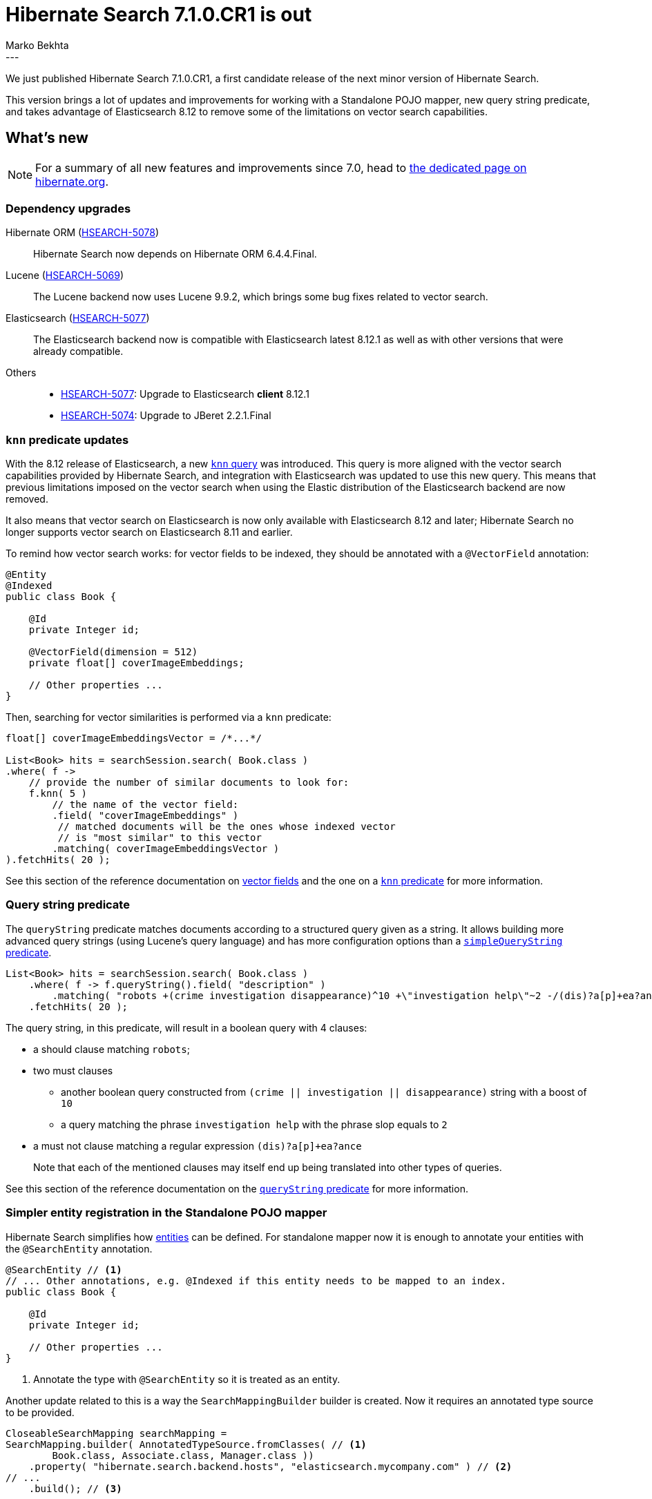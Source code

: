 = Hibernate Search 7.1.0.CR1 is out
Marko Bekhta
:awestruct-tags: [ "Hibernate Search", "Lucene", "Elasticsearch", "Releases" ]
:awestruct-layout: blog-post
:hsearch-doc-url-prefix: https://docs.jboss.org/hibernate/search/7.1/reference/en-US/html_single/
:hsearch-getting-started-orm-url-prefix: https://docs.jboss.org/hibernate/search/7.1/getting-started/orm/en-US/html_single/
:hsearch-getting-started-standalone-url-prefix: https://docs.jboss.org/hibernate/search/7.1/getting-started/standalone/en-US/html_single/
:hsearch-jira-url-prefix: https://hibernate.atlassian.net/browse
:hsearch-version-family: 7.1
:hsearch-jira-project-id: 10061
:hsearch-jira-version-id: 32251
---

We just published Hibernate Search 7.1.0.CR1,
a first candidate release of the next minor version of Hibernate Search.

This version brings a lot of updates and improvements for working with a Standalone POJO mapper,
new query string predicate,
and takes advantage of Elasticsearch 8.12 to remove some of the limitations on vector search capabilities.

== What's new

[NOTE]
====
For a summary of all new features and improvements since 7.0,
head to https://hibernate.org/search/releases/7.1/#whats-new[the dedicated page on hibernate.org].
====

=== Dependency upgrades

[[orm-version]]
Hibernate ORM (link:{hsearch-jira-url-prefix}/HSEARCH-5078[HSEARCH-5078])::
Hibernate Search now depends on Hibernate ORM 6.4.4.Final.
[[lucene-version]]
Lucene (link:{hsearch-jira-url-prefix}/HSEARCH-5069[HSEARCH-5069])::
The Lucene backend now uses Lucene 9.9.2,
which brings some bug fixes related to vector search.
[[elasticsearch-version]]
Elasticsearch (link:{hsearch-jira-url-prefix}/HSEARCH-5077[HSEARCH-5077])::
The Elasticsearch backend now is compatible with Elasticsearch latest 8.12.1 as well as with other versions that were already compatible.
[[others-version]]
Others::
* link:{hsearch-jira-url-prefix}/HSEARCH-5077[HSEARCH-5077]: Upgrade to Elasticsearch **client** 8.12.1
* link:{hsearch-jira-url-prefix}/HSEARCH-5074[HSEARCH-5074]: Upgrade to JBeret 2.2.1.Final

[[search-dsl-predicate-knn]]
=== `knn` predicate updates

With the 8.12 release of Elasticsearch, a new link:https://www.elastic.co/guide/en/elasticsearch/reference/8.12/query-dsl-knn-query.html[`knn` query]
was introduced. This query is more aligned with the vector search capabilities provided by Hibernate Search,
and integration with Elasticsearch was updated to use this new query.
This means that previous limitations imposed on the vector search when using the Elastic distribution of the Elasticsearch backend
are now removed.

It also means that vector search on Elasticsearch is now only available with Elasticsearch 8.12 and later;
Hibernate Search no longer supports vector search on Elasticsearch 8.11 and earlier.

To remind how vector search works: for vector fields to be indexed, they should be annotated with a  `@VectorField` annotation:

[source, Java, indent=0, subs="+attributes"]
----
@Entity
@Indexed
public class Book {

    @Id
    private Integer id;

    @VectorField(dimension = 512)
    private float[] coverImageEmbeddings;

    // Other properties ...
}
----

Then, searching for vector similarities is performed via a `knn` predicate:

[source, Java, indent=0, subs="+attributes"]
----
float[] coverImageEmbeddingsVector = /*...*/

List<Book> hits = searchSession.search( Book.class )
.where( f ->
    // provide the number of similar documents to look for:
    f.knn( 5 )
        // the name of the vector field:
        .field( "coverImageEmbeddings" )
         // matched documents will be the ones whose indexed vector
         // is "most similar" to this vector
        .matching( coverImageEmbeddingsVector )
).fetchHits( 20 );
----

See this section of the reference documentation on link:{hsearch-doc-url-prefix}#mapping-directfieldmapping-annotations-vectorfield[vector fields]
and the one on a link:{hsearch-doc-url-prefix}#search-dsl-predicate-knn[`knn` predicate]
for more information.

[[search-dsl-predicate-query-string]]
=== Query string predicate

The `queryString` predicate matches documents according to a structured query given as a string.
It allows building more advanced query strings (using Lucene's query language) and has more configuration options than a
link:{hsearch-doc-url-prefix}#search-dsl-predicate-simple-query-string[`simpleQueryString` predicate].

====
[source, JAVA, indent=0, subs="+callouts"]
----
List<Book> hits = searchSession.search( Book.class )
    .where( f -> f.queryString().field( "description" )
        .matching( "robots +(crime investigation disappearance)^10 +\"investigation help\"~2 -/(dis)?a[p]+ea?ance/" ) )
    .fetchHits( 20 );
----
The query string, in this predicate, will result in a boolean query with 4 clauses:

* a should clause matching `robots`;
* two must clauses
** another boolean query constructed from `(crime || investigation || disappearance)` string with a boost of `10`
** a query matching the phrase `investigation help` with the phrase slop equals to `2`
* a must not clause matching a regular expression `(dis)?a[p]+ea?ance`

+
Note that each of the mentioned clauses may itself end up being translated into other types of queries.
====

See this section of the reference documentation on the link:{hsearch-doc-url-prefix}#search-dsl-predicate-query-string[`queryString` predicate]
for more information.

[[standalon-pojo-mapper-simpler-entity-registration]]
=== Simpler entity registration in the Standalone POJO mapper

Hibernate Search simplifies how link:{hsearch-doc-url-prefix}#concepts-entity[entities] can be defined.
For standalone mapper now it is enough to annotate your entities with the `@SearchEntity` annotation.

====
[source, Java, indent=0, subs="+attributes"]
----
@SearchEntity // <1>
// ... Other annotations, e.g. @Indexed if this entity needs to be mapped to an index.
public class Book {

    @Id
    private Integer id;

    // Other properties ...
}
----
<1> Annotate the type with `@SearchEntity` so it is treated as an entity.
====

Another update related to this is a way the `SearchMappingBuilder` builder is created.
Now it requires an annotated type source to be provided.

====
[source, Java, indent=0, subs="+attributes"]
----
CloseableSearchMapping searchMapping =
SearchMapping.builder( AnnotatedTypeSource.fromClasses( // <1>
        Book.class, Associate.class, Manager.class ))
    .property( "hibernate.search.backend.hosts", "elasticsearch.mycompany.com" ) // <2>
// ...
    .build(); // <3>
----
<1> Create a builder, passing an `AnnotatedTypeSource` to let Hibernate Search know where to look for annotations.
+
Thanks to link:{hsearch-doc-url-prefix}#mapping-classpath-scanning[classpath scanning],
your `AnnotatedTypeSource` only needs to include one class
from each JAR containing annotated types.
Other types should be automatically discovered.
<2> Set additional configuration properties.
<3> Build the `SearchMapping`.
====

See this section of the reference documentation on the link:{hsearch-doc-url-prefix}#mapping-entitydefinition[entity definition]
for more information.

[[standalon-pojo-mapper-targeting-entities-by-name]]
=== Targeting entities by name in the Standalone POJO Mapper

The standalone POJO mapper adds a new way, previously available for Hibernate ORM integration only, for creating a search scope
from type names. The type name for the standalone POJO mapper is the name used when registering an entity,
be it via the link:{hsearch-doc-url-prefix}#mapping-entitydefinition-name[`@SearchEntity(name=...)` annotation]
or through the link:{hsearch-doc-url-prefix}#mapping-entitydefinition-programmatic[programmatic definition] using `.searchEntity()`.

====
[source, Java, indent=0, subs="+attributes"]
----
SearchMapping searchMapping = /* ... */ // <1>
SearchScope<Book> bookScope = searchMapping.scope( Book.class ); // <2>
SearchScope<Person> personSubTypesScope = searchMapping.scope( Person.class,
        List.of( "Manager", "Associate" ) ); // <3>
----
<1> link:{hsearch-doc-url-prefix}#entrypoints-search-mapping[Retrieve the `SearchMapping`].
<2> Create a `SearchScope` targeting only the `Book` entity type using a class.
<3> Create a `SearchScope` targeting only the `Manager` and `Associate` subtypes using their entity names.
====

See this section of the reference documentation on the link:{hsearch-doc-url-prefix}#entrypoints-search-scope[ways to create search scope]
for more information.

[[other-changes]]
=== Other improvements and bug fixes

* link:{hsearch-jira-url-prefix}/HSEARCH-5020[HSEARCH-5020]:
Hibernate Search increases the maximum allowed vector dimension for a Lucene backend to `4096` to allow indexing longer vectors produced by some models.
* link:{hsearch-jira-url-prefix}/HSEARCH-5073[HSEARCH-5073]:
Hibernate Search now allows specifying a link:{hsearch-doc-url-prefix}#search-dsl-predicate-simple-query-string-minimumshouldmatch[minimum-should-match parameter] on a simple query predicate.

And more. For a full list of changes since the previous releases,
please see the link:https://hibernate.atlassian.net/issues/?jql=project={hsearch-jira-project-id}+AND+fixVersion={hsearch-jira-version-id}[release notes].

== How to get this release

All details are available and up to date on the
link:https://hibernate.org/search/releases/{hsearch-version-family}/#get-it[dedicated page on hibernate.org].

== Getting started, migrating

For new applications,
refer to the getting started guide:

* link:{hsearch-getting-started-orm-url-prefix}[here for the Hibernate ORM integration]
* link:{hsearch-getting-started-standalone-url-prefix}[here for the Standalone POJO Mapper]

For existing applications, Hibernate Search {hsearch-version-family} is a drop-in replacement for 7.0,
assuming you also upgrade the dependencies.
Information about deprecated configuration and API
is included in the https://docs.jboss.org/hibernate/search/{hsearch-version-family}/migration/html_single/[migration guide].

== Feedback, issues, ideas?

To get in touch, use the following channels:

* http://stackoverflow.com/questions/tagged/hibernate-search[hibernate-search tag on Stackoverflow] (usage questions)
* https://discourse.hibernate.org/c/hibernate-search[User forum] (usage questions, general feedback)
* https://hibernate.atlassian.net/browse/HSEARCH[Issue tracker] (bug reports, feature requests)
* http://lists.jboss.org/pipermail/hibernate-dev/[Mailing list] (development-related discussions)
